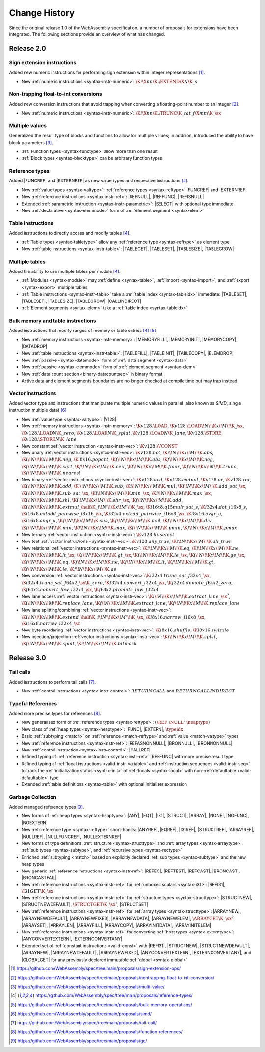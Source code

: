 .. index:: ! changes
.. _changes:

Change History
--------------

Since the original release 1.0 of the WebAssembly specification, a number of proposals for extensions have been integrated.
The following sections provide an overview of what has changed.

Release 2.0
~~~~~~~~~~~

.. index:: instruction, integer

Sign extension instructions
...........................

Added new numeric instructions for performing sign extension within integer representations [#proposal-signext]_.

* New :ref:`numeric instructions <syntax-instr-numeric>`: :math:`\K{i}\X{nn}\K{.}\EXTEND\X{N}\K{\_s}`


.. index:: instruction, trap, floating-point, integer

Non-trapping float-to-int conversions
.....................................

Added new conversion instructions that avoid trapping when converting a floating-point number to an integer [#proposal-cvtsat]_.

* New :ref:`numeric instructions <syntax-instr-numeric>`: :math:`\K{i}\X{nn}\K{.}\TRUNC\K{\_sat\_f}\X{mm}\K{\_}\sx`


.. index:: block, function, value type, result type

Multiple values
...............

Generalized the result type of blocks and functions to allow for multiple values; in addition, introduced the ability to have block parameters [#proposal-multivalue]_.

* :ref:`Function types <syntax-functype>` allow more than one result

* :ref:`Block types <syntax-blocktype>` can be arbitrary function types


.. index:: value type, reference, reference type, instruction, element segment

Reference types
...............

Added |FUNCREF| and |EXTERNREF| as new value types and respective instructions [#proposal-reftype]_.

* New :ref:`value types <syntax-valtype>`: :ref:`reference types <syntax-reftype>` |FUNCREF| and |EXTERNREF|

* New :ref:`reference instructions <syntax-instr-ref>`: |REFNULL|, |REFFUNC|, |REFISNULL|

* Extended :ref:`parametric instruction <syntax-instr-parametric>`: |SELECT| with optional type immediate

* New :ref:`declarative <syntax-elemmode>` form of :ref:`element segment <syntax-elem>`


.. index:: reference, instruction, table, table type

Table instructions
..................

Added instructions to directly access and modify tables [#proposal-reftype]_.

* :ref:`Table types <syntax-tabletype>` allow any :ref:`reference type <syntax-reftype>` as element type

* New :ref:`table instructions <syntax-instr-table>`: |TABLEGET|, |TABLESET|, |TABLESIZE|, |TABLEGROW|


.. index:: table, instruction, table index, element segment

Multiple tables
...............

Added the ability to use multiple tables per module [#proposal-reftype]_.

* :ref:`Modules <syntax-module>` may :ref:`define <syntax-table>`, :ref:`import <syntax-import>`, and :ref:`export <syntax-export>` multiple tables

* :ref:`Table instructions <syntax-instr-table>` take a :ref:`table index <syntax-tableidx>` immediate: |TABLEGET|, |TABLESET|, |TABLESIZE|, |TABLEGROW|, |CALLINDIRECT|

* :ref:`Element segments <syntax-elem>` take a :ref:`table index <syntax-tableidx>`


.. index:: instruction, table, memory, data segment, element segment

Bulk memory and table instructions
..................................

Added instructions that modify ranges of memory or table entries [#proposal-reftype]_ [#proposal-bulk]_

* New :ref:`memory instructions <syntax-instr-memory>`: |MEMORYFILL|, |MEMORYINIT|, |MEMORYCOPY|, |DATADROP|

* New :ref:`table instructions <syntax-instr-table>`: |TABLEFILL|, |TABLEINIT|, |TABLECOPY|, |ELEMDROP|

* New :ref:`passive <syntax-datamode>` form of :ref:`data segment <syntax-data>`

* New :ref:`passive <syntax-elemmode>` form of :ref:`element segment <syntax-elem>`

* New :ref:`data count section <binary-datacountsec>` in binary format

* Active data and element segments boundaries are no longer checked at compile time but may trap instead


.. index:: instructions, SIMD, value type, vector type

Vector instructions
...................

Added vector type and instructions that manipulate multiple numeric values in parallel (also known as *SIMD*, single instruction multiple data) [#proposal-vectype]_

* New :ref:`value type <syntax-valtype>`: |V128|

* New :ref:`memory instructions <syntax-instr-memory>`: :math:`\K{v128.}\LOAD`, :math:`\K{v128.}\LOAD{}\!N\!\K{x}\!M\!\K{\_}\sx`, :math:`\K{v128.}\LOAD{}N\K{\_zero}`, :math:`\K{v128.}\LOAD{}N\K{\_splat}`, :math:`\K{v128.}\LOAD{}N\K{\_lane}`, :math:`\K{v128.}\STORE`, :math:`\K{v128.}\STORE{}N\K{\_lane}`

* New constant :ref:`vector instruction <syntax-instr-vec>`: :math:`\K{v128.}\VCONST`

* New unary :ref:`vector instructions <syntax-instr-vec>`: :math:`\K{v128.not}`, :math:`\K{i}\!N\!\K{x}\!M\!\K{.abs}`, :math:`\K{i}\!N\!\K{x}\!M\!\K{.neg}`, :math:`\K{i8x16.popcnt}`, :math:`\K{f}\!N\!\K{x}\!M\!\K{.abs}`, :math:`\K{f}\!N\!\K{x}\!M\!\K{.neg}`, :math:`\K{f}\!N\!\K{x}\!M\!\K{.sqrt}`, :math:`\K{f}\!N\!\K{x}\!M\!\K{.ceil}`, :math:`\K{f}\!N\!\K{x}\!M\!\K{.floor}`, :math:`\K{f}\!N\!\K{x}\!M\!\K{.trunc}`, :math:`\K{f}\!N\!\K{x}\!M\!\K{.nearest}`

* New binary :ref:`vector instructions <syntax-instr-vec>`: :math:`\K{v128.and}`, :math:`\K{v128.andnot}`, :math:`\K{v128.or}`, :math:`\K{v128.xor}`, :math:`\K{i}\!N\!\K{x}\!M\!\K{.add}`, :math:`\K{i}\!N\!\K{x}\!M\!\K{.sub}`, :math:`\K{i}\!N\!\K{x}\!M\!\K{.mul}`, :math:`\K{i}\!N\!\K{x}\!M\!\K{.add\_sat\_}\sx`, :math:`\K{i}\!N\!\K{x}\!M\!\K{.sub\_sat\_}\sx`, :math:`\K{i}\!N\!\K{x}\!M\!\K{.min\_}\sx`, :math:`\K{i}\!N\!\K{x}\!M\!\K{.max\_}\sx`, :math:`\K{i}\!N\!\K{x}\!M\!\K{.shl}`, :math:`\K{i}\!N\!\K{x}\!M\!\K{.shr\_}\sx`, :math:`\K{f}\!N\!\K{x}\!M\!\K{.add}`, :math:`\K{i}\!N\!\K{x}\!M\!\K{.extmul\_}\half\K{\_i}\!N'\!\K{x}\!M'\!\K{\_}\sx`, :math:`\K{i16x8.q15mulr\_sat\_s}`, :math:`\K{i32x4.dot\_i16x8\_s}`, :math:`\K{i16x8.extadd\_pairwise\_i8x16\_}\sx`, :math:`\K{i32x4.extadd\_pairwise\_i16x8\_}\sx`, :math:`\K{i8x16.avgr\_u}`, :math:`\K{i16x8.avgr\_u}`, :math:`\K{f}\!N\!\K{x}\!M\!\K{.sub}`, :math:`\K{f}\!N\!\K{x}\!M\!\K{.mul}`, :math:`\K{f}\!N\!\K{x}\!M\!\K{.div}`, :math:`\K{f}\!N\!\K{x}\!M\!\K{.min}`, :math:`\K{f}\!N\!\K{x}\!M\!\K{.max}`, :math:`\K{f}\!N\!\K{x}\!M\!\K{.pmin}`, :math:`\K{f}\!N\!\K{x}\!M\!\K{.pmax}`

* New ternary :ref:`vector instruction <syntax-instr-vec>`: :math:`\K{v128.bitselect}`

* New test :ref:`vector instructions <syntax-instr-vec>`: :math:`\K{v128.any\_true}`, :math:`\K{i}\!N\!\K{x}\!M\!\K{.all\_true}`

* New relational :ref:`vector instructions <syntax-instr-vec>`: :math:`\K{i}\!N\!\K{x}\!M\!\K{.eq}`, :math:`\K{i}\!N\!\K{x}\!M\!\K{.ne}`, :math:`\K{i}\!N\!\K{x}\!M\!\K{.lt\_}\sx`, :math:`\K{i}\!N\!\K{x}\!M\!\K{.gt\_}\sx`, :math:`\K{i}\!N\!\K{x}\!M\!\K{.le\_}\sx`, :math:`\K{i}\!N\!\K{x}\!M\!\K{.ge\_}\sx`, :math:`\K{f}\!N\!\K{x}\!M\!\K{.eq}`, :math:`\K{f}\!N\!\K{x}\!M\!\K{.ne}`, :math:`\K{f}\!N\!\K{x}\!M\!\K{.lt}`, :math:`\K{f}\!N\!\K{x}\!M\!\K{.gt}`, :math:`\K{f}\!N\!\K{x}\!M\!\K{.le}`, :math:`\K{f}\!N\!\K{x}\!M\!\K{.ge}`

* New conversion :ref:`vector instructions <syntax-instr-vec>`::math:`\K{i32x4.trunc\_sat\_f32x4\_}\sx`, :math:`\K{i32x4.trunc\_sat\_f64x2\_}\sx\K{\_zero}`, :math:`\K{f32x4.convert\_i32x4\_}\sx`, :math:`\K{f32x4.demote\_f64x2\_zero}`, :math:`\K{f64x2.convert\_low\_i32x4\_}\sx`, :math:`\K{f64x2.promote\_low\_f32x4}`

* New lane access :ref:`vector instructions <syntax-instr-vec>`: :math:`\K{i}\!N\!\K{x}\!M\!\K{.extract\_lane\_}\sx^?`, :math:`\K{i}\!N\!\K{x}\!M\!\K{.replace\_lane}`, :math:`\K{f}\!N\!\K{x}\!M\!\K{.extract\_lane}`, :math:`\K{f}\!N\!\K{x}\!M\!\K{.replace\_lane}`

* New lane splitting/combining :ref:`vector instructions <syntax-instr-vec>`: :math:`\K{i}\!N\!\K{x}\!M\!\K{.extend\_}\half\K{\_i}\!N'\!\K{x}\!M'\!\K{\_}\sx`, :math:`\K{i8x16.narrow\_i16x8\_}\sx`, :math:`\K{i16x8.narrow\_i32x4\_}\sx`

* New byte reordering :ref:`vector instructions <syntax-instr-vec>`: :math:`\K{i8x16.shuffle}`, :math:`\K{i8x16.swizzle}`

* New injection/projection :ref:`vector instructions <syntax-instr-vec>`: :math:`\K{i}\!N\!\K{x}\!M\!\K{.splat}`, :math:`\K{f}\!N\!\K{x}\!M\!\K{.splat}`, :math:`\K{i}\!N\!\K{x}\!M\!\K{.bitmask}`


Release 3.0
~~~~~~~~~~~

.. index: instruction, function, call

Tail calls
..........

Added instructions to perform tail calls [#proposal-tailcall]_.

* New :ref:`control instructions <syntax-instr-control>`: :math:`RETURNCALL` and :math:`RETURNCALLINDIRECT`


.. index:: reference, reference type, heap type, value type, local, local type, instruction, instruction type, table, function, function type, matching, subtyping

Typeful References
..................

Added more precise types for references [#proposal-typedref]_.

* New generalised form of :ref:`reference types <syntax-reftype>`: :math:`(\REF~\NULL^?~\heaptype)`

* New class of :ref:`heap types <syntax-heaptype>`: |FUNC|, |EXTERN|, :math:`\typeidx`

* Basic :ref:`subtyping <match>` on :ref:`reference <match-reftype>` and :ref:`value <match-valtype>` types

* New :ref:`reference instructions <syntax-instr-ref>`: |REFASNONNULL|, |BRONNULL|, |BRONNONNULL|

* New :ref:`control instruction <syntax-instr-control>`: |CALLREF|

* Refined typing of :ref:`reference instruction <syntax-instr-ref>` |REFFUNC| with more precise result type

* Refined typing of :ref:`local instructions <valid-instr-variable>` and :ref:`instruction sequences <valid-instr-seq>` to track the :ref:`initialization status <syntax-init>` of :ref:`locals <syntax-local>` with non-:ref:`defaultable <valid-defaultable>` type

* Extended :ref:`table definitions <syntax-table>` with optional initializer expression


.. index:: reference, reference type, heap type, field type, storage type, structure type, array type, composite type, sub type, recursive type

Garbage Collection
..................

Added managed reference types [#proposal-gc]_.

* New forms of :ref:`heap types <syntax-heaptype>`: |ANY|, |EQT|, |I31|, |STRUCT|, |ARRAY|, |NONE|, |NOFUNC|, |NOEXTERN|

* New :ref:`reference type <syntax-reftype>` short-hands: |ANYREF|, |EQREF|, |I31REF|, |STRUCTREF|, |ARRAYREF|, |NULLREF|, |NULLFUNCREF|, |NULLEXTERNREF|

* New forms of type definitions: :ref:`structure <syntax-structtype>` and :ref:`array types <syntax-arraytype>`, :ref:`sub types <syntax-subtype>`, and :ref:`recursive types <syntax-rectype>`

* Enriched :ref:`subtyping <match>` based on explicitly declared :ref:`sub types <syntax-subtype>` and the new heap types

* New generic :ref:`reference instructions <syntax-instr-ref>`: |REFEQ|, |REFTEST|, |REFCAST|, |BRONCAST|, |BRONCASTFAIL|

* New :ref:`reference instructions <syntax-instr-ref>` for :ref:`unboxed scalars <syntax-i31>`: |REFI31|, :math:`\I31GET\K{\_}\sx`

* New :ref:`reference instructions <syntax-instr-ref>` for :ref:`structure types <syntax-structtype>`: |STRUCTNEW|, |STRUCTNEWDEFAULT|, :math:`\STRUCTGET\K{\_}\sx^?`, |STRUCTSET|

* New :ref:`reference instructions <syntax-instr-ref>` for :ref:`array types <syntax-structtype>`: |ARRAYNEW|, |ARRAYNEWDEFAULT|, |ARRAYNEWFIXED|, |ARRAYNEWDATA|, |ARRAYNEWELEM|, :math:`\ARRAYGET\K{\_}\sx^?`, |ARRAYSET|, |ARRAYLEN|, |ARRAYFILL|, |ARRAYCOPY|, |ARRAYINITDATA|, |ARRAYINITELEM|

* New :ref:`reference instructions <syntax-instr-ref>` for converting :ref:`host types <syntax-externtype>`: |ANYCONVERTEXTERN|, |EXTERNCONVERTANY|

* Extended set of :ref:`constant instructions <valid-const>` with |REFI31|, |STRUCTNEW|, |STRUCTNEWDEFAULT|, |ARRAYNEW|, |ARRAYNEWDEFAULT|, |ARRAYNEWFIXED|, |ANYCONVERTEXTERN|, |EXTERNCONVERTANY|, and |GLOBALGET| for any previously declared immutable :ref:`global <syntax-global>`


.. [#proposal-signext]
   https://github.com/WebAssembly/spec/tree/main/proposals/sign-extension-ops/

.. [#proposal-cvtsat]
   https://github.com/WebAssembly/spec/tree/main/proposals/nontrapping-float-to-int-conversion/

.. [#proposal-multivalue]
   https://github.com/WebAssembly/spec/tree/main/proposals/multi-value/

.. [#proposal-reftype]
   https://github.com/WebAssembly/spec/tree/main/proposals/reference-types/

.. [#proposal-bulk]
   https://github.com/WebAssembly/spec/tree/main/proposals/bulk-memory-operations/

.. [#proposal-vectype]
   https://github.com/WebAssembly/spec/tree/main/proposals/simd/

.. [#proposal-tailcall]
   https://github.com/WebAssembly/spec/tree/main/proposals/tail-call/

.. [#proposal-typedref]
   https://github.com/WebAssembly/spec/tree/main/proposals/function-references/

.. [#proposal-gc]
   https://github.com/WebAssembly/spec/tree/main/proposals/gc/

